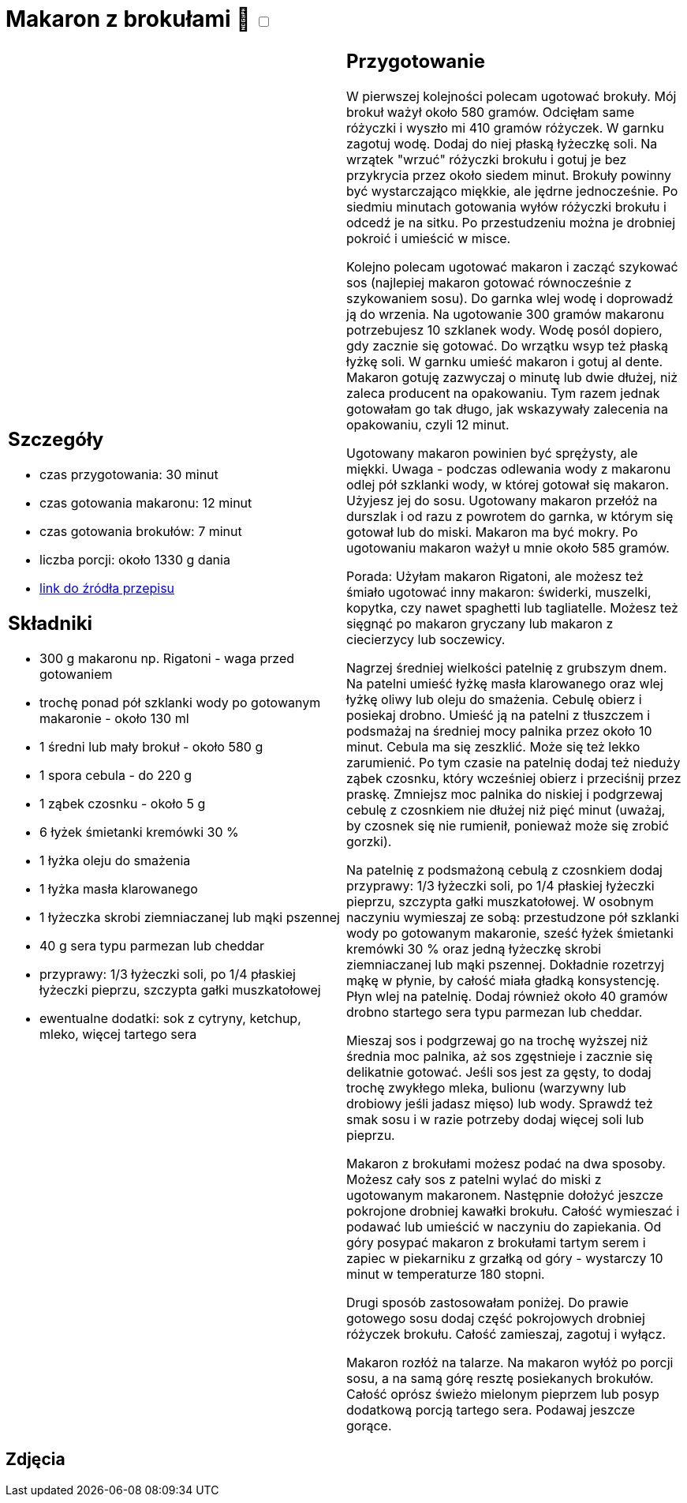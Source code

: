 = Makaron z brokułami 🌱 +++ <label class="switch"><input data-status="off" type="checkbox"><span class="slider round"></span></label>+++

[cols=".<a,.<a"]
[frame=none]
[grid=none]
|===
|
== Szczegóły
* czas przygotowania: 30 minut
* czas gotowania makaronu: 12 minut
* czas gotowania brokułów: 7 minut
* liczba porcji: około 1330 g dania
* https://aniagotuje.pl/przepis/makaron-z-brokulami[link do źródła przepisu]

== Składniki
* 300 g makaronu np. Rigatoni - waga przed gotowaniem
* trochę ponad pół szklanki wody po gotowanym makaronie - około 130 ml
* 1 średni lub mały brokuł - około 580 g
* 1 spora cebula - do 220 g
* 1 ząbek czosnku - około 5 g
* 6 łyżek śmietanki kremówki 30 %
* 1 łyżka oleju do smażenia
* 1 łyżka masła klarowanego
* 1 łyżeczka skrobi ziemniaczanej lub mąki pszennej
* 40 g sera typu parmezan lub cheddar
* przyprawy: 1/3 łyżeczki soli, po 1/4 płaskiej łyżeczki pieprzu, szczypta gałki muszkatołowej
* ewentualne dodatki: sok z cytryny, ketchup, mleko, więcej tartego sera

|
== Przygotowanie
W pierwszej kolejności polecam ugotować brokuły. Mój brokuł ważył około 580 gramów. Odcięłam same różyczki i wyszło mi 410 gramów różyczek. W garnku zagotuj wodę. Dodaj do niej płaską łyżeczkę soli. Na wrzątek "wrzuć" różyczki brokułu i gotuj je bez przykrycia przez około siedem minut. Brokuły powinny być wystarczająco miękkie, ale jędrne jednocześnie. Po siedmiu minutach gotowania wyłów różyczki brokułu i odcedź je na sitku. Po przestudzeniu można je drobniej pokroić i umieścić w misce.

Kolejno polecam ugotować makaron i zacząć szykować sos (najlepiej makaron gotować równocześnie z szykowaniem sosu). Do garnka wlej wodę i doprowadź ją do wrzenia. Na ugotowanie 300 gramów makaronu potrzebujesz 10 szklanek wody. Wodę posól dopiero, gdy zacznie się gotować. Do wrzątku wsyp też płaską łyżkę soli. W garnku umieść makaron i gotuj al dente. Makaron gotuję zazwyczaj o minutę lub dwie dłużej, niż zaleca producent na opakowaniu. Tym razem jednak gotowałam go tak długo, jak wskazywały zalecenia na opakowaniu, czyli 12 minut.

Ugotowany makaron powinien być sprężysty, ale miękki. Uwaga - podczas odlewania wody z makaronu odlej pół szklanki wody, w której gotował się makaron. Użyjesz jej do sosu. Ugotowany makaron przełóż na durszlak i od razu z powrotem do garnka, w którym się gotował lub do miski. Makaron ma być mokry. Po ugotowaniu makaron ważył u mnie około 585 gramów.

Porada: Użyłam makaron Rigatoni, ale możesz też śmiało ugotować inny makaron: świderki, muszelki, kopytka, czy nawet spaghetti lub tagliatelle. Możesz też sięgnąć po makaron gryczany lub makaron z ciecierzycy lub soczewicy. 

Nagrzej średniej wielkości patelnię z grubszym dnem. Na patelni umieść łyżkę masła klarowanego oraz wlej łyżkę oliwy lub oleju do smażenia. Cebulę obierz i posiekaj drobno. Umieść ją na patelni z tłuszczem i podsmażaj na średniej mocy palnika przez około 10 minut. Cebula ma się zeszklić. Może się też lekko zarumienić. Po tym czasie na patelnię dodaj też nieduży ząbek czosnku, który wcześniej obierz i przeciśnij przez praskę. Zmniejsz moc palnika do niskiej i podgrzewaj cebulę z czosnkiem nie dłużej niż pięć minut (uważaj, by czosnek się nie rumienił, ponieważ może się zrobić gorzki). 

Na patelnię z podsmażoną cebulą z czosnkiem dodaj przyprawy: 1/3 łyżeczki soli, po 1/4 płaskiej łyżeczki pieprzu, szczypta gałki muszkatołowej. W osobnym naczyniu wymieszaj ze sobą: przestudzone pół szklanki wody po gotowanym makaronie, sześć łyżek śmietanki kremówki 30 % oraz jedną łyżeczkę skrobi ziemniaczanej lub mąki pszennej. Dokładnie rozetrzyj mąkę w płynie, by całość miała gładką konsystencję. Płyn wlej na patelnię. Dodaj również około 40 gramów drobno startego sera typu parmezan lub cheddar.

Mieszaj sos i podgrzewaj go na trochę wyższej niż średnia moc palnika, aż sos zgęstnieje i zacznie się delikatnie gotować. Jeśli sos jest za gęsty, to dodaj trochę zwykłego mleka, bulionu (warzywny lub drobiowy jeśli jadasz mięso) lub wody. Sprawdź też smak sosu i w razie potrzeby dodaj więcej soli lub pieprzu. 

Makaron z brokułami możesz podać na dwa sposoby. Możesz cały sos z patelni wylać do miski z ugotowanym makaronem. Następnie dołożyć jeszcze pokrojone drobniej kawałki brokułu. Całość wymieszać i podawać lub umieścić w naczyniu do zapiekania. Od góry posypać makaron z brokułami tartym serem i zapiec w piekarniku z grzałką od góry - wystarczy 10 minut w temperaturze 180 stopni.

Drugi sposób zastosowałam poniżej. Do prawie gotowego sosu dodaj część pokrojowych drobniej różyczek brokułu. Całość zamieszaj, zagotuj i wyłącz. 

Makaron rozłóż na talarze. Na makaron wyłóż po porcji sosu, a na samą górę resztę posiekanych brokułów. Całość oprósz świeżo mielonym pieprzem lub posyp dodatkową porcją tartego sera. Podawaj jeszcze gorące.

|===

[.text-center]
== Zdjęcia
